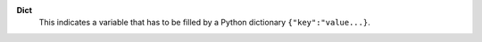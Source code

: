 .. index:: single: Dict

**Dict**
    This indicates a variable that has to be filled by a Python dictionary
    ``{"key":"value...}``.
